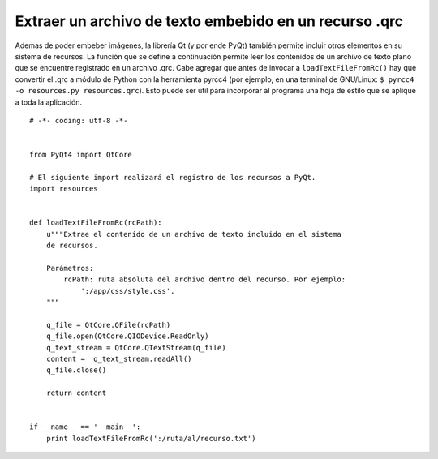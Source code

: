 
Extraer un archivo de texto embebido en un recurso .qrc
-------------------------------------------------------

Ademas de poder embeber imágenes, la librería Qt (y por ende PyQt) también permite incluir otros elementos en su sistema de recursos. La función que se define a continuación permite leer los contenidos de un archivo de texto plano que se encuentre registrado en un archivo .qrc. Cabe agregar que antes de invocar a ``loadTextFileFromRc()`` hay que convertir el .qrc a módulo de Python con la herramienta pyrcc4 (por ejemplo, en una terminal de GNU/Linux: ``$ pyrcc4 -o resources.py resources.qrc``). Esto puede ser útil para incorporar al programa una hoja de estilo que se aplique a toda la aplicación.

::

    # -*- coding: utf-8 -*-


    from PyQt4 import QtCore

    # El siguiente import realizará el registro de los recursos a PyQt.
    import resources


    def loadTextFileFromRc(rcPath):
        u"""Extrae el contenido de un archivo de texto incluido en el sistema
        de recursos.

        Parámetros:
            rcPath: ruta absoluta del archivo dentro del recurso. Por ejemplo:
                ':/app/css/style.css'.
        """

        q_file = QtCore.QFile(rcPath)
        q_file.open(QtCore.QIODevice.ReadOnly)
        q_text_stream = QtCore.QTextStream(q_file)
        content =  q_text_stream.readAll()
        q_file.close()

        return content


    if __name__ == '__main__':
        print loadTextFileFromRc(':/ruta/al/recurso.txt')

